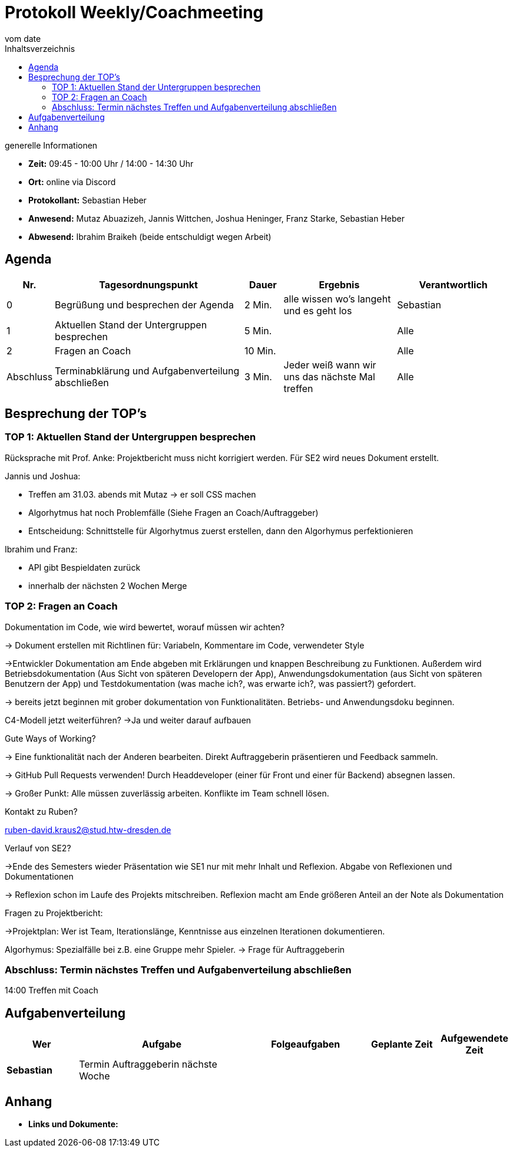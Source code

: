 = Protokoll Weekly/Coachmeeting
vom __date__
:toc-title: Inhaltsverzeichnis
:toc: left
:icons: font
:last-Protokoll: ./Protokolle/Iteration4/Protokoll_14.01.2024.adoc

.generelle Informationen
- **Zeit:** 09:45 - 10:00 Uhr / 14:00 - 14:30 Uhr
- **Ort:**  online via Discord
- **Protokollant:** Sebastian Heber
- **Anwesend:**  Mutaz Abuazizeh, Jannis Wittchen, Joshua Heninger, Franz Starke, Sebastian Heber
- **Abwesend:**  Ibrahim Braikeh (beide entschuldigt wegen Arbeit) 

== Agenda

[cols="<1,<5,<1,<3,<3", frame="none", grid="rows"]
|===
|Nr. |Tagesordnungspunkt |Dauer |Ergebnis |Verantwortlich


//neue Zeile einfügen:
// |Nr
// |Tagesordnungspunkt
// |Dauer
// |Ergebnigs
// |Verantwortliche

|0
|Begrüßung und besprechen der Agenda
|2 Min.
|alle wissen wo's langeht und es geht los
|Sebastian

|1
|Aktuellen Stand der Untergruppen besprechen
|5 Min.
|
|Alle

|2
|Fragen an Coach
|10 Min.
|
|Alle

|Abschluss
|Terminabklärung und Aufgabenverteilung abschließen
|3 Min.
|Jeder weiß wann wir uns das nächste Mal treffen
|Alle

//neue Zeile einfügen:
// |Nr
// |Tagesordnungspunkt
// |Dauer
// |Ergebnis
// |Verantwortliche


|===


<<<

== Besprechung der TOP's


=== TOP 1: Aktuellen Stand der Untergruppen besprechen

Rücksprache mit Prof. Anke: Projektbericht muss nicht korrigiert werden. Für SE2 wird neues Dokument erstellt.

Jannis und Joshua:

- Treffen am 31.03. abends mit Mutaz -> er soll CSS machen

- Algorhytmus hat noch Problemfälle (Siehe Fragen an Coach/Auftraggeber)

- Entscheidung: Schnittstelle für Algorhytmus zuerst erstellen, dann den Algorhymus perfektionieren

Ibrahim und Franz:

- API gibt Bespieldaten zurück

- innerhalb der nächsten 2 Wochen Merge


=== TOP 2: Fragen an Coach

Dokumentation im Code, wie wird bewertet, worauf müssen wir achten? 

-> Dokument erstellen mit Richtlinen für: Variabeln, Kommentare im Code, verwendeter Style

->Entwickler Dokumentation am Ende abgeben mit Erklärungen und knappen Beschreibung zu Funktionen. Außerdem wird Betriebsdokumentation (Aus Sicht von späteren Developern der App), Anwendungsdokumentation (aus Sicht von späteren Benutzern der App) und Testdokumentation (was mache ich?, was erwarte ich?, was passiert?) gefordert.

-> bereits jetzt beginnen mit grober dokumentation von Funktionalitäten. Betriebs- und Anwendungsdoku beginnen. 


C4-Modell jetzt weiterführen?
->Ja und weiter darauf aufbauen 

Gute Ways of Working?

-> Eine funktionalität nach der Anderen bearbeiten. Direkt Auftraggeberin präsentieren und Feedback sammeln.

-> GitHub Pull Requests verwenden! Durch Headdeveloper (einer für Front und einer für Backend) absegnen lassen.

-> Großer Punkt: Alle müssen zuverlässig arbeiten. Konflikte im Team schnell lösen.


Kontakt zu Ruben?

ruben-david.kraus2@stud.htw-dresden.de

Verlauf von SE2?

->Ende des Semesters wieder Präsentation wie SE1 nur mit mehr Inhalt und Reflexion. Abgabe von Reflexionen und Dokumentationen

-> Reflexion schon im Laufe des Projekts mitschreiben. Reflexion macht am Ende größeren Anteil an der Note als Dokumentation

Fragen zu Projektbericht:

->Projektplan: Wer ist Team, Iterationslänge, Kenntnisse aus einzelnen Iterationen dokumentieren.


Algorhymus: Spezialfälle bei z.B. eine Gruppe mehr Spieler.  -> Frage für Auftraggeberin

=== Abschluss: Termin nächstes Treffen und Aufgabenverteilung abschließen

14:00 Treffen mit Coach

== Aufgabenverteilung


[cols="3s,7,5,3,3", caption="", frame="none", grid="rows" ]
|===
|Wer |Aufgabe |Folgeaufgaben |Geplante Zeit |Aufgewendete Zeit


|Sebastian
|Termin Auftraggeberin nächste Woche
|
|
|


|===




== Anhang
- **Links und Dokumente:**

